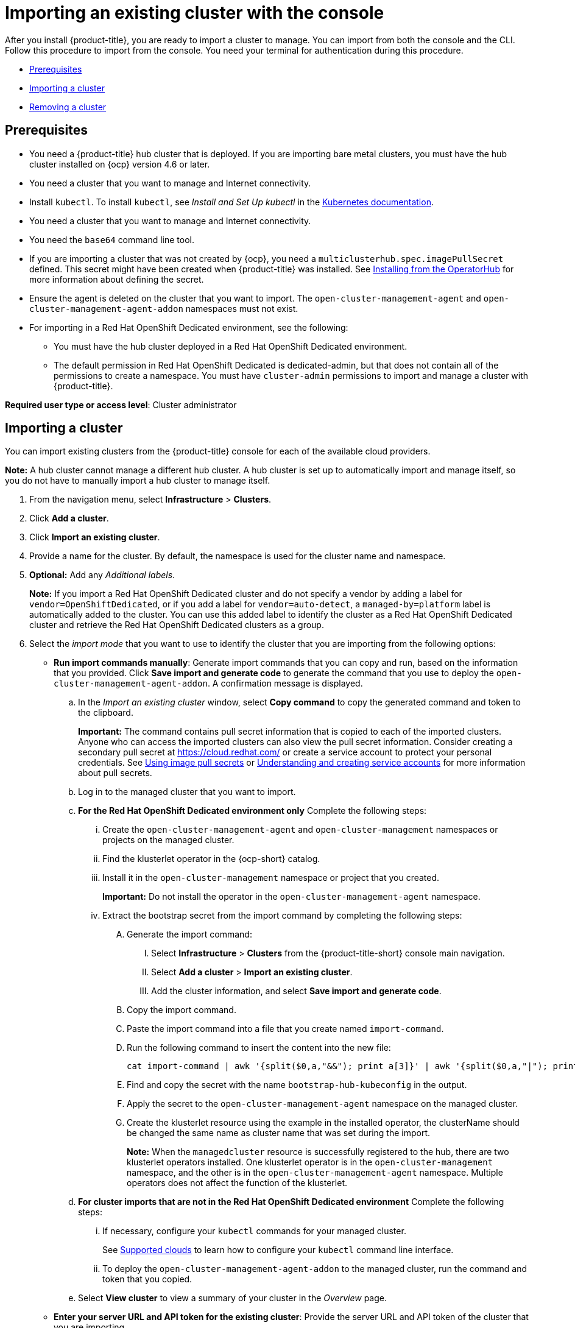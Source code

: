 [#importing-an-existing-cluster-with-the-console]
= Importing an existing cluster with the console

After you install {product-title}, you are ready to import a cluster to manage.
You can import from both the console and the CLI.
Follow this procedure to import from the console.
You need your terminal for authentication during this procedure.

* <<gui_prerequisites,Prerequisites>>
* <<importing-a-cluster,Importing a cluster>>
* <<removing-an-imported-cluster,Removing a cluster>>

[#gui_prerequisites]
== Prerequisites

* You need a {product-title} hub cluster that is deployed.
If you are importing bare metal clusters, you must have the hub cluster installed on {ocp} version 4.6 or later.
* You need a cluster that you want to manage and Internet connectivity.
* Install `kubectl`. To install `kubectl`, see _Install and Set Up kubectl_ in the https://kubernetes.io/docs/tasks/tools/install-kubectl/[Kubernetes documentation].
* You need a cluster that you want to manage and Internet connectivity.

* You need the `base64` command line tool.

* If you are importing a cluster that was not created by {ocp}, you need a `multiclusterhub.spec.imagePullSecret` defined. This secret might have been created when {product-title} was installed. See link:../install/install_connected.adoc#installing-from-the-operator-hub[Installing from the OperatorHub] for more information about defining the secret. 

* Ensure the agent is deleted on the cluster that you want to import. The `open-cluster-management-agent` and `open-cluster-management-agent-addon` namespaces must not exist.

* For importing in a Red Hat OpenShift Dedicated environment, see the following:
** You must have the hub cluster deployed in a Red Hat OpenShift Dedicated environment.
** The default permission in Red Hat OpenShift Dedicated is dedicated-admin, but that does not contain all of the permissions to create a namespace. You must have `cluster-admin` permissions to import and manage a cluster with {product-title}.


*Required user type or access level*: Cluster administrator

[#importing-a-cluster]
== Importing a cluster

You can import existing clusters from the {product-title} console for each of the available cloud providers.

*Note:* A hub cluster cannot manage a different hub cluster. A hub cluster is set up to automatically import and manage itself, so you do not have to manually import a hub cluster to manage itself.

. From the navigation menu, select *Infrastructure* > *Clusters*.
. Click *Add a cluster*.
. Click *Import an existing cluster*.
. Provide a name for the cluster.
By default, the namespace is used for the cluster name and namespace.
. *Optional:* Add any _Additional labels_. 
+
**Note:** If you import a Red Hat OpenShift Dedicated cluster and do not specify a vendor by adding a label for `vendor=OpenShiftDedicated`, or if you add a label for `vendor=auto-detect`, a `managed-by=platform` label is automatically added to the cluster. You can use this added label to identify the cluster as a Red Hat OpenShift Dedicated cluster and retrieve the Red Hat OpenShift Dedicated clusters as a group.
. Select the _import mode_ that you want to use to identify the cluster that you are importing from the following options:
+
* *Run import commands manually*: Generate import commands that you can copy and run, based on the information that you provided. Click *Save import and generate code* to generate the command that you use to deploy the `open-cluster-management-agent-addon`. A confirmation message is displayed.
+
.. In the _Import an existing cluster_ window, select *Copy command* to copy the generated command and token to the clipboard.
+
*Important:* The command contains pull secret information that is copied to each of the imported clusters. Anyone who can access the imported clusters can also view the pull secret information.
Consider creating a secondary pull secret at https://cloud.redhat.com/ or create a service account to protect your personal credentials.
See https://access.redhat.com/documentation/en-us/openshift_container_platform/4.9/html/images/managing-images#using-image-pull-secrets[Using image pull secrets] or https://docs.openshift.com/container-platform/4.9/authentication/understanding-and-creating-service-accounts.html[Understanding and creating service accounts] for more information about pull secrets.

.. Log in to the managed cluster that you want to import.

.. *For the Red Hat OpenShift Dedicated environment only* Complete the following steps:

... Create the `open-cluster-management-agent` and `open-cluster-management` namespaces or projects on the managed cluster.

... Find the klusterlet operator in the {ocp-short} catalog.

... Install it in the `open-cluster-management` namespace or project that you created. 
+
*Important:* Do not install the operator in the `open-cluster-management-agent` namespace.

... Extract the bootstrap secret from the import command by completing the following steps:

.... Generate the import command:

..... Select *Infrastructure* > *Clusters* from the {product-title-short} console main navigation.

..... Select *Add a cluster* > *Import an existing cluster*.

..... Add the cluster information, and select *Save import and generate code*.

.... Copy the import command.

.... Paste the import command into a file that you create named `import-command`.

.... Run the following command to insert the content into the new file:
+
----
cat import-command | awk '{split($0,a,"&&"); print a[3]}' | awk '{split($0,a,"|"); print a[1]}' | sed -e "s/^ echo //" | base64 -d
----

.... Find and copy the secret with the name `bootstrap-hub-kubeconfig` in the output.

.... Apply the secret to the `open-cluster-management-agent` namespace on the managed cluster.

.... Create the klusterlet resource using the example in the installed operator, the clusterName should be changed the same name as cluster name that was set during the import.
+
*Note:* When the `managedcluster` resource is successfully registered to the hub, there are two klusterlet operators installed. One klusterlet operator is in the `open-cluster-management` namespace, and the other is in the `open-cluster-management-agent` namespace. Multiple operators  does not affect the function of the klusterlet.

.. *For cluster imports that are not in the Red Hat OpenShift Dedicated environment* Complete the following steps: 

... If necessary, configure your `kubectl` commands for your managed cluster.
+
See xref:../clusters/supported_clouds.adoc#supported-clouds[Supported clouds] to learn how to configure your `kubectl` command line interface. 

... To deploy the `open-cluster-management-agent-addon` to the managed cluster, run the command and token that you copied.
  
.. Select *View cluster* to view a summary of your cluster in the _Overview_ page.

* *Enter your server URL and API token for the existing cluster*: Provide the server URL and API token of the cluster that you are importing.

* *Kubeconfig*: Copy and paste the content of the `kubeconfig` file of the cluster that you are importing. 
  
. *Optional:* Configure the *Cluster API address* that is on the cluster details page by configuring the URL that is displayed in the table when you run the `oc get managedcluster` command.

.. Log in to your hub cluster with an ID that has `cluster-admin` permissions.

.. Configure your `kubectl` for your targeted managed cluster.
+
See xref:../clusters/supported_clouds.adoc#supported-clouds[Supported clouds] to learn how to configure your `kubectl`.

.. Edit the managed cluster entry for the cluster that you are importing by entering the following command:
+
----
oc edit managedcluster <cluster-name>
----
Replace `_cluster-name_` with the name of the managed cluster.

.. Add the `ManagedClusterClientConfigs` section to the `ManagedCluster` spec in the YAML file, as shown in the following example:
+
[source,yaml]
----
spec:
  hubAcceptsClient: true
  managedClusterClientConfigs:
  - url: https://multicloud-console.apps.new-managed.dev.redhat.com
----
+
Replace the value of the URL with the URL that provides external access to the managed cluster that you are importing.

Your cluster is imported. You can import another by selecting *Import another*.
  
[#removing-an-imported-cluster]
== Removing an imported cluster

Complete the following procedure to remove an imported cluster and the `open-cluster-management-agent-addon` that was created on the managed cluster.

. From the _Clusters_ page, find your imported cluster in the table.
. Click *Actions* > *Detach cluster* to remove your cluster from management.

*Note:* If you attempt to detach the hub cluster, which is named `local-cluster`, be aware that the default setting of `disableHubSelfManagement` is `false`. This setting causes the hub cluster to reimport itself and manage itself when it is detached and it reconciles the `MultiClusterHub` controller. It might take hours for the hub cluster to complete the detachment process and reimport. If you want to reimport the hub cluster without waiting for the processes to finish, you can enter the following command to restart the `multiclusterhub-operator` pod and reimport faster:

----
oc delete po -n open-cluster-management `oc get pod -n open-cluster-management | grep multiclusterhub-operator| cut -d' ' -f1`
----

You can change the value of the hub cluster to not import automatically by changing the `disableHubSelfManagement` value to `true`. For more information, see the link:../install/adv_config_install.adoc#disable-hub-self-management[disableHubSelfManagement] topic.

